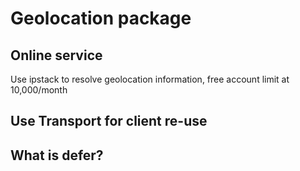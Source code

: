 * Geolocation package
** Online service

   Use ipstack to resolve geolocation information, free account limit
   at 10,000/month

** Use Transport for client re-use

** What is defer?
